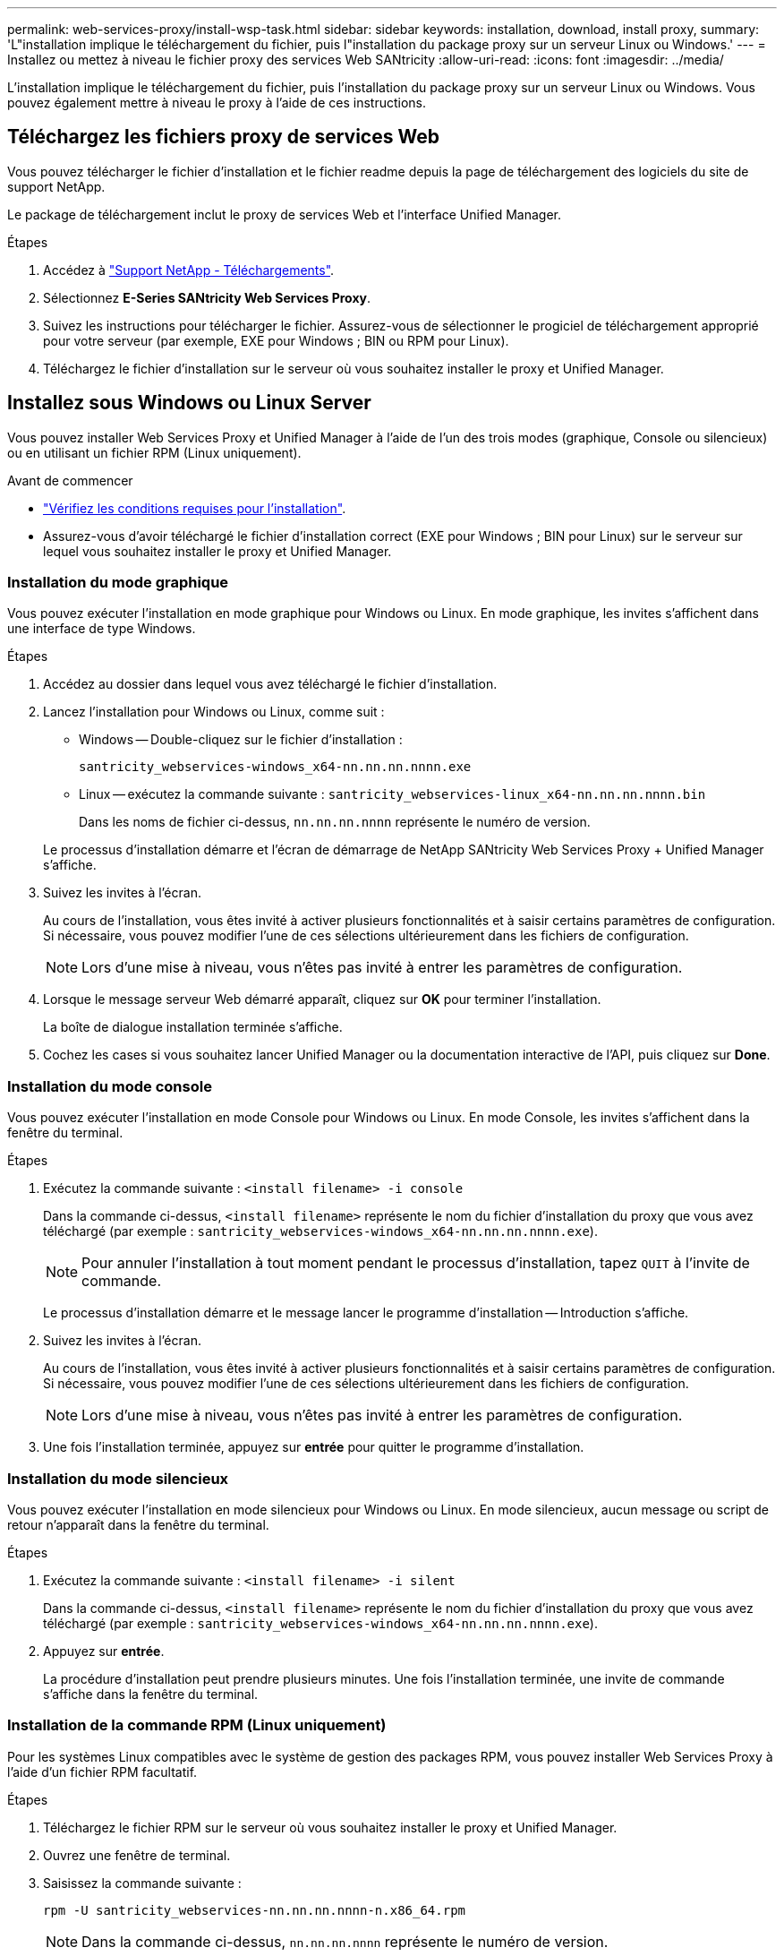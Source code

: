 ---
permalink: web-services-proxy/install-wsp-task.html 
sidebar: sidebar 
keywords: installation, download, install proxy, 
summary: 'L"installation implique le téléchargement du fichier, puis l"installation du package proxy sur un serveur Linux ou Windows.' 
---
= Installez ou mettez à niveau le fichier proxy des services Web SANtricity
:allow-uri-read: 
:icons: font
:imagesdir: ../media/


[role="lead"]
L'installation implique le téléchargement du fichier, puis l'installation du package proxy sur un serveur Linux ou Windows. Vous pouvez également mettre à niveau le proxy à l'aide de ces instructions.



== Téléchargez les fichiers proxy de services Web

Vous pouvez télécharger le fichier d'installation et le fichier readme depuis la page de téléchargement des logiciels du site de support NetApp.

Le package de téléchargement inclut le proxy de services Web et l'interface Unified Manager.

.Étapes
. Accédez à https://mysupport.netapp.com/site/downloads["Support NetApp - Téléchargements"^].
. Sélectionnez *E-Series SANtricity Web Services Proxy*.
. Suivez les instructions pour télécharger le fichier. Assurez-vous de sélectionner le progiciel de téléchargement approprié pour votre serveur (par exemple, EXE pour Windows ; BIN ou RPM pour Linux).
. Téléchargez le fichier d'installation sur le serveur où vous souhaitez installer le proxy et Unified Manager.




== Installez sous Windows ou Linux Server

Vous pouvez installer Web Services Proxy et Unified Manager à l'aide de l'un des trois modes (graphique, Console ou silencieux) ou en utilisant un fichier RPM (Linux uniquement).

.Avant de commencer
* link:install-reqs-task.html["Vérifiez les conditions requises pour l'installation"].
* Assurez-vous d'avoir téléchargé le fichier d'installation correct (EXE pour Windows ; BIN pour Linux) sur le serveur sur lequel vous souhaitez installer le proxy et Unified Manager.




=== Installation du mode graphique

Vous pouvez exécuter l'installation en mode graphique pour Windows ou Linux. En mode graphique, les invites s'affichent dans une interface de type Windows.

.Étapes
. Accédez au dossier dans lequel vous avez téléchargé le fichier d'installation.
. Lancez l'installation pour Windows ou Linux, comme suit :
+
** Windows -- Double-cliquez sur le fichier d'installation :
+
`santricity_webservices-windows_x64-nn.nn.nn.nnnn.exe`

** Linux -- exécutez la commande suivante :
`santricity_webservices-linux_x64-nn.nn.nn.nnnn.bin`
+
Dans les noms de fichier ci-dessus, `nn.nn.nn.nnnn` représente le numéro de version.



+
Le processus d'installation démarre et l'écran de démarrage de NetApp SANtricity Web Services Proxy + Unified Manager s'affiche.

. Suivez les invites à l'écran.
+
Au cours de l'installation, vous êtes invité à activer plusieurs fonctionnalités et à saisir certains paramètres de configuration. Si nécessaire, vous pouvez modifier l'une de ces sélections ultérieurement dans les fichiers de configuration.

+

NOTE: Lors d'une mise à niveau, vous n'êtes pas invité à entrer les paramètres de configuration.

. Lorsque le message serveur Web démarré apparaît, cliquez sur *OK* pour terminer l'installation.
+
La boîte de dialogue installation terminée s'affiche.

. Cochez les cases si vous souhaitez lancer Unified Manager ou la documentation interactive de l'API, puis cliquez sur *Done*.




=== Installation du mode console

Vous pouvez exécuter l'installation en mode Console pour Windows ou Linux. En mode Console, les invites s'affichent dans la fenêtre du terminal.

.Étapes
. Exécutez la commande suivante : `<install filename> -i console`
+
Dans la commande ci-dessus, `<install filename>` représente le nom du fichier d'installation du proxy que vous avez téléchargé (par exemple : `santricity_webservices-windows_x64-nn.nn.nn.nnnn.exe`).

+

NOTE: Pour annuler l'installation à tout moment pendant le processus d'installation, tapez `QUIT` à l'invite de commande.

+
Le processus d'installation démarre et le message lancer le programme d'installation -- Introduction s'affiche.

. Suivez les invites à l'écran.
+
Au cours de l'installation, vous êtes invité à activer plusieurs fonctionnalités et à saisir certains paramètres de configuration. Si nécessaire, vous pouvez modifier l'une de ces sélections ultérieurement dans les fichiers de configuration.

+

NOTE: Lors d'une mise à niveau, vous n'êtes pas invité à entrer les paramètres de configuration.

. Une fois l'installation terminée, appuyez sur *entrée* pour quitter le programme d'installation.




=== Installation du mode silencieux

Vous pouvez exécuter l'installation en mode silencieux pour Windows ou Linux. En mode silencieux, aucun message ou script de retour n'apparaît dans la fenêtre du terminal.

.Étapes
. Exécutez la commande suivante : `<install filename> -i silent`
+
Dans la commande ci-dessus, `<install filename>` représente le nom du fichier d'installation du proxy que vous avez téléchargé (par exemple : `santricity_webservices-windows_x64-nn.nn.nn.nnnn.exe`).

. Appuyez sur *entrée*.
+
La procédure d'installation peut prendre plusieurs minutes. Une fois l'installation terminée, une invite de commande s'affiche dans la fenêtre du terminal.





=== Installation de la commande RPM (Linux uniquement)

Pour les systèmes Linux compatibles avec le système de gestion des packages RPM, vous pouvez installer Web Services Proxy à l'aide d'un fichier RPM facultatif.

.Étapes
. Téléchargez le fichier RPM sur le serveur où vous souhaitez installer le proxy et Unified Manager.
. Ouvrez une fenêtre de terminal.
. Saisissez la commande suivante :
+
`rpm -U santricity_webservices-nn.nn.nn.nnnn-n.x86_64.rpm`

+

NOTE: Dans la commande ci-dessus, `nn.nn.nn.nnnn` représente le numéro de version.

+
La procédure d'installation peut prendre plusieurs minutes. Une fois l'installation terminée, une invite de commande s'affiche dans la fenêtre du terminal.


